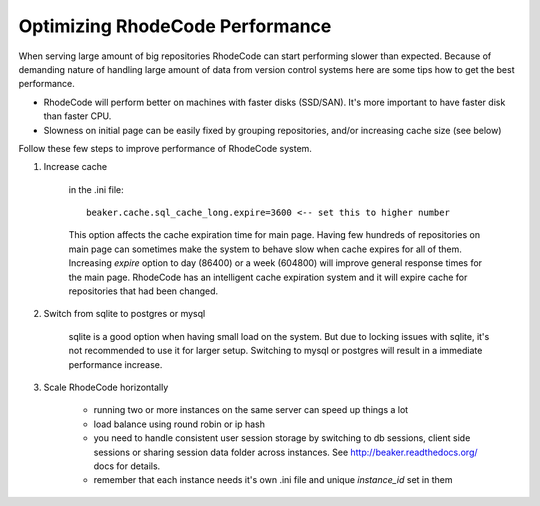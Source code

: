 .. _performance:

================================
Optimizing RhodeCode Performance
================================

When serving large amount of big repositories RhodeCode can start
performing slower than expected. Because of demanding nature of handling large
amount of data from version control systems here are some tips how to get
the best performance.

* RhodeCode will perform better on machines with faster disks (SSD/SAN). It's
  more important to have faster disk than faster CPU.

* Slowness on initial page can be easily fixed by grouping repositories, and/or
  increasing cache size (see below)


Follow these few steps to improve performance of RhodeCode system.


1. Increase cache

    in the .ini file::
       
     beaker.cache.sql_cache_long.expire=3600 <-- set this to higher number

    This option affects the cache expiration time for main page. Having
    few hundreds of repositories on main page can sometimes make the system
    to behave slow when cache expires for all of them. Increasing `expire`
    option to day (86400) or a week (604800) will improve general response
    times for the main page. RhodeCode has an intelligent cache expiration
    system and it will expire cache for repositories that had been changed.

2. Switch from sqlite to postgres or mysql
    
    sqlite is a good option when having small load on the system. But due to
    locking issues with sqlite, it's not recommended to use it for larger
    setup. Switching to mysql or postgres will result in a immediate
    performance increase.
    
3. Scale RhodeCode horizontally

    - running two or more instances on the same server can speed up things a lot
    - load balance using round robin or ip hash
    - you need to handle consistent user session storage by switching to 
      db sessions, client side sessions or sharing session data folder across 
      instances. See http://beaker.readthedocs.org/ docs for details.
    - remember that each instance needs it's own .ini file and unique
      `instance_id` set in them